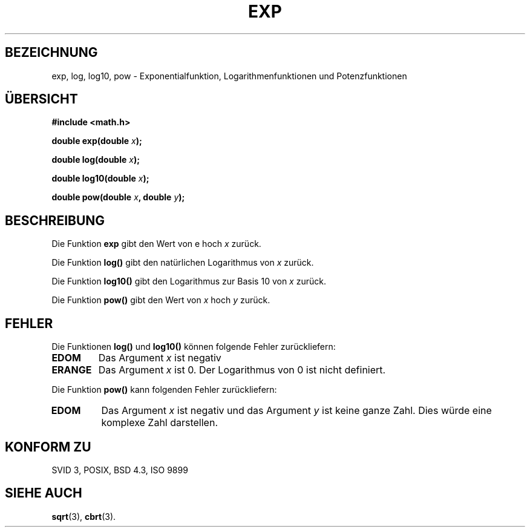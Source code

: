 .\" Copyright 1993 David Metcalfe (david@prism.demon.co.uk)
.\"
.\" Permission is granted to make and distribute verbatim copies of this
.\" manual provided the copyright notice and this permission notice are
.\" preserved on all copies.
.\"
.\" Permission is granted to copy and distribute modified versions of this
.\" manual under the conditions for verbatim copying, provided that the
.\" entire resulting derived work is distributed under the terms of a
.\" permission notice identical to this one
.\" 
.\" Since the Linux kernel and libraries are constantly changing, this
.\" manual page may be incorrect or out-of-date.  The author(s) assume no
.\" responsibility for errors or omissions, or for damages resulting from
.\" the use of the information contained herein.  The author(s) may not
.\" have taken the same level of care in the production of this manual,
.\" which is licensed free of charge, as they might when working
.\" professionally.
.\" 
.\" Formatted or processed versions of this manual, if unaccompanied by
.\" the source, must acknowledge the copyright and authors of this work.
.\"
.\" References consulted:
.\"     Linux libc source code
.\"     Lewine's _POSIX Programmer's Guide_ (O'Reilly & Associates, 1991)
.\"     386BSD man pages
.\" Modified Sat Jul 24 19:42:57 1993 by Rik Faith (faith@cs.unc.edu)
.\" Modified Aug 14 1995 by Arnt Gulbrandsen <agulbra@troll.no>
.\"
.\" Translated into german by Markus Schmitt (fw@math.uni-sb.de)
.\"
.TH EXP 3 "1. Juli 1996" "GNU" "Bibliotheksfunktionen"
.\"
.SH BEZEICHNUNG
exp, log, log10, pow - Exponentialfunktion, Logarithmenfunktionen und Potenzfunktionen
.SH "ÜBERSICHT"
.nf
.B #include <math.h>
.sp
.BI "double exp(double " x );
.sp
.BI "double log(double " x );
.sp
.BI "double log10(double " x );
.sp
.BI "double pow(double " x ", double " y );
.fi
.SH BESCHREIBUNG
Die Funktion
.B exp
gibt den Wert von e hoch
.I x 
zurück.

Die Funktion 
.B log()
gibt den natürlichen Logarithmus von
.I x
zurück.

Die Funktion
.B log10()
gibt den Logarithmus zur Basis 10 von
.I x
zurück.

Die Funktion
.B pow()
gibt den Wert von 
.I x
hoch 
.I y
zurück.
.SH FEHLER
Die Funktionen
.B log() 
und 
.B log10()
können folgende Fehler zurückliefern:
.TP
.B EDOM
Das Argument
.I x
ist negativ
.TP
.B ERANGE
Das Argument 
.I x 
ist 0.  Der Logarithmus von 0 ist nicht definiert.
.PP
Die Funktion 
.B pow()
kann folgenden Fehler zurückliefern:
.TP
.B EDOM
Das Argument
.I x
ist negativ und das Argument
.I y
ist keine ganze Zahl.
Dies würde eine komplexe Zahl darstellen.
.SH "KONFORM ZU"
SVID 3, POSIX, BSD 4.3, ISO 9899
.SH "SIEHE AUCH"
.BR sqrt (3),
.BR cbrt (3).



